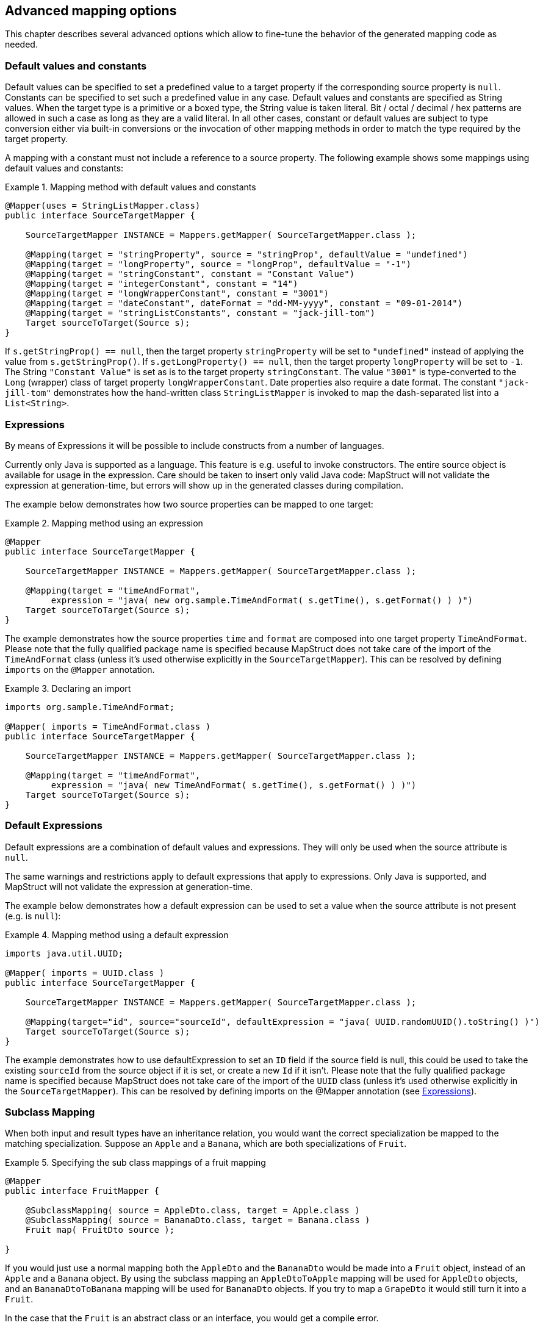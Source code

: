 == Advanced mapping options
This chapter describes several advanced options which allow to fine-tune the behavior of the generated mapping code as needed.

[[default-values-and-constants]]
=== Default values and constants

Default values can be specified to set a predefined value to a target property if the corresponding source property is `null`. Constants can be specified to set such a predefined value in any case. Default values and constants are specified as String values. When the target type is a primitive or a boxed type, the String value is taken literal. Bit / octal / decimal / hex patterns are allowed in such a case as long as they are a valid literal.
In all other cases, constant or default values are subject to type conversion either via built-in conversions or the invocation of other mapping methods in order to match the type required by the target property.

A mapping with a constant must not include a reference to a source property. The following example shows some mappings using default values and constants:

.Mapping method with default values and constants
====
[source, java, linenums]
[subs="verbatim,attributes"]
----
@Mapper(uses = StringListMapper.class)
public interface SourceTargetMapper {

    SourceTargetMapper INSTANCE = Mappers.getMapper( SourceTargetMapper.class );

    @Mapping(target = "stringProperty", source = "stringProp", defaultValue = "undefined")
    @Mapping(target = "longProperty", source = "longProp", defaultValue = "-1")
    @Mapping(target = "stringConstant", constant = "Constant Value")
    @Mapping(target = "integerConstant", constant = "14")
    @Mapping(target = "longWrapperConstant", constant = "3001")
    @Mapping(target = "dateConstant", dateFormat = "dd-MM-yyyy", constant = "09-01-2014")
    @Mapping(target = "stringListConstants", constant = "jack-jill-tom")
    Target sourceToTarget(Source s);
}
----
====

If `s.getStringProp() == null`, then the target property `stringProperty` will be set to `"undefined"` instead of applying the value from `s.getStringProp()`. If `s.getLongProperty() == null`, then the target property `longProperty` will be set to `-1`.
The String `"Constant Value"` is set as is to the target property `stringConstant`. The value `"3001"` is type-converted to the `Long` (wrapper) class of target property `longWrapperConstant`. Date properties also require a date format. The constant `"jack-jill-tom"` demonstrates how the hand-written class `StringListMapper` is invoked to map the dash-separated list into a `List<String>`.

[[expressions]]
=== Expressions

By means of Expressions it will be possible to include constructs from a number of languages.

Currently only Java is supported as a language. This feature is e.g. useful to invoke constructors. The entire source object is available for usage in the expression. Care should be taken to insert only valid Java code: MapStruct will not validate the expression at generation-time, but errors will show up in the generated classes during compilation.

The example below demonstrates how two source properties can be mapped to one target:

.Mapping method using an expression
====
[source, java, linenums]
[subs="verbatim,attributes"]
----
@Mapper
public interface SourceTargetMapper {

    SourceTargetMapper INSTANCE = Mappers.getMapper( SourceTargetMapper.class );

    @Mapping(target = "timeAndFormat",
         expression = "java( new org.sample.TimeAndFormat( s.getTime(), s.getFormat() ) )")
    Target sourceToTarget(Source s);
}
----
====

The example demonstrates how the source properties `time` and `format` are composed into one target property `TimeAndFormat`. Please note that the fully qualified package name is specified because MapStruct does not take care of the import of the `TimeAndFormat` class (unless it's used otherwise explicitly in the `SourceTargetMapper`). This can be resolved by defining `imports` on the `@Mapper` annotation.

.Declaring an import
====
[source, java, linenums]
[subs="verbatim,attributes"]
----
imports org.sample.TimeAndFormat;

@Mapper( imports = TimeAndFormat.class )
public interface SourceTargetMapper {

    SourceTargetMapper INSTANCE = Mappers.getMapper( SourceTargetMapper.class );

    @Mapping(target = "timeAndFormat",
         expression = "java( new TimeAndFormat( s.getTime(), s.getFormat() ) )")
    Target sourceToTarget(Source s);
}
----
====

[[default-expressions]]
=== Default Expressions

Default expressions are a combination of default values and expressions. They will only be used when the source attribute is `null`.

The same warnings and restrictions apply to default expressions that apply to expressions. Only Java is supported, and MapStruct will not validate the expression at generation-time.

The example below demonstrates how a default expression can be used to set a value when the source attribute is not present (e.g. is `null`):

.Mapping method using a default expression
====
[source, java, linenums]
[subs="verbatim,attributes"]
----
imports java.util.UUID;

@Mapper( imports = UUID.class )
public interface SourceTargetMapper {

    SourceTargetMapper INSTANCE = Mappers.getMapper( SourceTargetMapper.class );

    @Mapping(target="id", source="sourceId", defaultExpression = "java( UUID.randomUUID().toString() )")
    Target sourceToTarget(Source s);
}
----
====

The example demonstrates how to use defaultExpression to set an `ID` field if the source field is null, this could be used to take the existing `sourceId` from the source object if it is set, or create a new `Id` if it isn't. Please note that the fully qualified package name is specified because MapStruct does not take care of the import of the `UUID` class (unless it’s used otherwise explicitly in the `SourceTargetMapper`). This can be resolved by defining imports on the @Mapper annotation (see <<expressions>>).

[[sub-class-mappings]]
=== Subclass Mapping

When both input and result types have an inheritance relation, you would want the correct specialization be mapped to the matching specialization.
Suppose an `Apple` and a `Banana`, which are both specializations of `Fruit`.

.Specifying the sub class mappings of a fruit mapping
====
[source, java, linenums]
[subs="verbatim,attributes"]
----
@Mapper
public interface FruitMapper {

    @SubclassMapping( source = AppleDto.class, target = Apple.class )
    @SubclassMapping( source = BananaDto.class, target = Banana.class )
    Fruit map( FruitDto source );

}
----
====

If you would just use a normal mapping both the `AppleDto` and the `BananaDto` would be made into a `Fruit` object, instead of an `Apple` and a `Banana` object.
By using the subclass mapping an `AppleDtoToApple` mapping will be used for `AppleDto` objects, and an `BananaDtoToBanana` mapping will be used for `BananaDto` objects.
If you try to map a `GrapeDto` it would still turn it into a `Fruit`.

In the case that the `Fruit` is an abstract class or an interface, you would get a compile error.

To allow mappings for abstract classes or interfaces you need to set the `subclassExhaustiveStrategy` to `RUNTIME_EXCEPTION`, you can do this at the `@MapperConfig`, `@Mapper` or `@BeanMapping` annotations. If you then pass a `GrapeDto` an `IllegalArgumentException` will be thrown because it is unknown how to map a `GrapeDto`.
Adding the missing (`@SubclassMapping`) for it will fix that.

<<selection-based-on-qualifiers>> can be used to further control which methods may be chosen to map a specific subclass. For that, you will need to use one of `SubclassMapping#qualifiedByName` or `SubclassMapping#qualifiedBy`.

[TIP]
====
If the mapping method for the subclasses does not exist it will be created and any other annotations on the fruit mapping method will be inherited by the newly generated mappings.
====

[NOTE]
====
Combining `@SubclassMapping` with update methods is not supported.
If you try to use subclass mappings there will be a compile error.
The same issue exists for the `@Context` and `@TargetType` parameters.
====

[[determining-result-type]]
=== Determining the result type

When result types have an inheritance relation, selecting either mapping method (`@Mapping`) or a factory method (`@BeanMapping`) can become ambiguous. Suppose an Apple and a Banana, which are both specializations of Fruit.

.Specifying the result type of a bean mapping method
====
[source, java, linenums]
[subs="verbatim,attributes"]
----
@Mapper( uses = FruitFactory.class )
public interface FruitMapper {

    @BeanMapping( resultType = Apple.class )
    Fruit map( FruitDto source );

}
----
[source, java, linenums]
[subs="verbatim,attributes"]
----
public class FruitFactory {

    public Apple createApple() {
        return new Apple( "Apple" );
    }

    public Banana createBanana() {
        return new Banana( "Banana" );
    }
}
----
====

So, which `Fruit` must be factorized in the mapping method `Fruit map(FruitDto source);`? A `Banana` or an `Apple`? Here's where the `@BeanMapping#resultType` comes in handy. It controls the factory method to select, or in absence of a factory method, the return type to create.

[TIP]
====
The same mechanism is present on mapping: `@Mapping#resultType` and works like you expect it would: it selects the mapping method with the desired result type when present.
====

[TIP]
====
The mechanism is also present on iterable mapping and map mapping. `@IterableMapping#elementTargetType` is used to select the mapping method with the desired element in the resulting `Iterable`. For the `@MapMapping` a similar purpose is served by means of `#MapMapping#keyTargetType` and `MapMapping#valueTargetType`.
====

[[mapping-result-for-null-arguments]]
=== Controlling mapping result for 'null' arguments

MapStruct offers control over the object to create when the source argument of the mapping method equals `null`. By default `null` will be returned.

However, by specifying `nullValueMappingStrategy = NullValueMappingStrategy.RETURN_DEFAULT` on `@BeanMapping`, `@IterableMapping`, `@MapMapping`, or globally on `@Mapper` or `@MapperConfig`, the mapping result can be altered to return empty *default* values. This means for:

* *Bean mappings*: an 'empty' target bean will be returned, with the exception of constants and expressions, they will be populated when present.
* *Iterables / Arrays*: an empty iterable will be returned.
* *Maps*: an empty map will be returned.

The strategy works in a hierarchical fashion. Setting `nullValueMappingStrategy` on mapping method level will override `@Mapper#nullValueMappingStrategy`, and `@Mapper#nullValueMappingStrategy` will override `@MapperConfig#nullValueMappingStrategy`.

[[mapping-result-for-null-collection-or-map-arguments]]
=== Controlling mapping result for 'null' collection or map arguments

With <<mapping-result-for-null-arguments>> it is possible to control how the return type should be constructed when the source argument of the mapping method is `null`.
That is applied for all mapping methods (bean, iterable or map mapping methods).

However, MapStruct also offers a more dedicated way to control how collections / maps should be mapped.
e.g. return default (empty) collections / maps, but return `null` for beans.

For collections (iterables) this can be controlled through:

* `MapperConfig#nullValueIterableMappingStrategy`
* `Mapper#nullValueIterableMappingStrategy`
* `IterableMapping#nullValueMappingStrategy`

For maps this can be controlled through:

* `MapperConfig#nullValueMapMappingStrategy`
* `Mapper#nullValueMapMappingStrategy`
* `MapMapping#nullValueMappingStrategy`

How the value of the `NullValueMappingStrategy` is applied is the same as in <<mapping-result-for-null-arguments>>


[[mapping-result-for-null-properties]]
=== Controlling mapping result for 'null' properties in bean mappings (update mapping methods only).

MapStruct offers control over the property to set in an `@MappingTarget` annotated target bean when the source property equals `null` or the presence check method results in 'absent'.

By default the target property will be set to null.

However:

1. By specifying `nullValuePropertyMappingStrategy = NullValuePropertyMappingStrategy.SET_TO_DEFAULT` on `@Mapping`, `@BeanMapping`, `@Mapper` or `@MapperConfig`, the mapping result can be altered to return *default* values.
For `List` MapStruct generates an `ArrayList`, for `Map` a `LinkedHashMap`, for arrays an empty array, for `String` `""` and for primitive / boxed types a representation of `false` or `0`.
For all other objects an new instance is created. Please note that a default constructor is required. If not available, use the `@Mapping#defaultValue`.

2. By specifying `nullValuePropertyMappingStrategy = NullValuePropertyMappingStrategy.IGNORE` on `@Mapping`, `@BeanMapping`, `@Mapper` or `@MapperConfig`, the mapping result will be equal to the original value of the `@MappingTarget` annotated target.

The strategy works in a hierarchical fashion. Setting `nullValuePropertyMappingStrategy` on mapping method level will override `@Mapper#nullValuePropertyMappingStrategy`, and `@Mapper#nullValuePropertyMappingStrategy` will override `@MapperConfig#nullValuePropertyMappingStrategy`.

[NOTE]
====
Some types of mappings (collections, maps), in which MapStruct is instructed to use a getter or adder as target accessor (see `CollectionMappingStrategy`), MapStruct will always generate a source property
null check, regardless of the value of the `NullValuePropertyMappingStrategy`, to avoid addition of `null` to the target collection or map. Since the target is assumed to be initialised this strategy will not be applied.
====

[TIP]
====
`NullValuePropertyMappingStrategy` also applies when the presence checker returns `not present`.
====

[[checking-source-property-for-null-arguments]]
=== Controlling checking result for 'null' properties in bean mapping

MapStruct offers control over when to generate a `null` check. By default (`nullValueCheckStrategy = NullValueCheckStrategy.ON_IMPLICIT_CONVERSION`) a `null` check will be generated for:

* direct setting of source value to target value when target is primitive and source is not.
* applying type conversion and then:
.. calling the setter on the target.
.. calling another type conversion and subsequently calling the setter on the target.
.. calling a mapping method and subsequently calling the setter on the target.

First calling a mapping method on the source property is not protected by a null check. Therefore generated mapping methods will do a null check prior to carrying out mapping on a source property. Handwritten mapping methods must take care of null value checking. They have the possibility to add 'meaning' to `null`. For instance: mapping `null` to a default value.

The option `nullValueCheckStrategy = NullValueCheckStrategy.ALWAYS` will always include a null check when source is non primitive, unless a source presence checker is defined on the source bean.

The strategy works in a hierarchical fashion. `@Mapping#nullValueCheckStrategy` will override `@BeanMapping#nullValueCheckStrategy`, `@BeanMapping#nullValueCheckStrategy` will override `@Mapper#nullValueCheckStrategy` and `@Mapper#nullValueCheckStrategy` will override `@MaperConfig#nullValueCheckStrategy`.

[[source-presence-check]]
=== Source presence checking
Some frameworks generate bean properties that have a source presence checker. Often this is in the form of a method `hasXYZ`, `XYZ` being a property on the source bean in a bean mapping method. MapStruct will call this `hasXYZ` instead of performing a `null` check when it finds such `hasXYZ` method.

[TIP]
====
The source presence checker name can be changed in the MapStruct service provider interface (SPI). It can also be deactivated in this way.
====

[NOTE]
====
Some types of mappings (collections, maps), in which MapStruct is instructed to use a getter or adder as target accessor (see `CollectionMappingStrategy`), MapStruct will always generate a source property
null check, regardless the value of the `NullValueCheckStrategy` to avoid addition of `null` to the target collection or map.
====

[[conditional-mapping]]
=== Conditional Mapping

Conditional Mapping is a type of <<source-presence-check>>.
The difference is that it allows users to write custom condition methods that will be invoked to check if a property needs to be mapped or not.

A custom condition method is a method that is annotated with `org.mapstruct.Condition` and returns `boolean`.

e.g. if you only want to map a String property when it is not `null`, and it is not empty then you can do something like:

.Mapper using custom condition check method
====
[source, java, linenums]
[subs="verbatim,attributes"]
----
@Mapper
public interface CarMapper {

    CarDto carToCarDto(Car car);

    @Condition
    default boolean isNotEmpty(String value) {
        return value != null && !value.isEmpty();
    }
}
----
====

The generated mapper will look like:

.Custom condition check in generated implementation
====
[source, java, linenums]
[subs="verbatim,attributes"]
----
// GENERATED CODE
public class CarMapperImpl implements CarMapper {

    @Override
    public CarDto carToCarDto(Car car) {
        if ( car == null ) {
            return null;
        }

        CarDto carDto = new CarDto();

        if ( isNotEmpty( car.getOwner() ) ) {
            carDto.setOwner( car.getOwner() );
        }

        // Mapping of other properties

        return carDto;
    }
}
----
====

When using this in combination with an update mapping method it will replace the `null-check` there, for example:

.Update mapper using custom condition check method
====
[source, java, linenums]
[subs="verbatim,attributes"]
----
@Mapper
public interface CarMapper {

    CarDto carToCarDto(Car car, @MappingTarget CarDto carDto);

    @Condition
    default boolean isNotEmpty(String value) {
        return value != null && !value.isEmpty();
    }
}
----
====

The generated update mapper will look like:

.Custom condition check in generated implementation
====
[source, java, linenums]
[subs="verbatim,attributes"]
----
// GENERATED CODE
public class CarMapperImpl implements CarMapper {

    @Override
    public CarDto carToCarDto(Car car, CarDto carDto) {
        if ( car == null ) {
            return carDto;
        }

        if ( isNotEmpty( car.getOwner() ) ) {
            carDto.setOwner( car.getOwner() );
        } else {
            carDto.setOwner( null );
        }

        // Mapping of other properties

        return carDto;
    }
}
----
====

Additionally `@TargetPropertyName` or `@SourcePropertyName` of type `java.lang.String` can be used in custom condition check method:

.Mapper using custom condition check method with `@TargetPropertyName` and `@SourcePropertyName`
====
[source, java, linenums]
[subs="verbatim,attributes"]
----
@Mapper
public interface CarMapper {

    @Mapping(target = "owner", source = "ownerName")
    CarDto carToCarDto(Car car, @MappingTarget CarDto carDto);

    @Condition
    default boolean isNotEmpty(
        String value, @TargetPropertyName String targetPropertyName, @SourcePropertyName String sourcePropertyName
    ) {
        if ( targetPropertyName.equals( "owner" ) && sourcePropertyName.equals( "ownerName" ) ) {
           return value != null
                    && !value.isEmpty()
                    && !value.equals( value.toLowerCase() );
        }
        return value != null && !value.isEmpty();
    }
}
----
====

The generated mapper with `@TargetPropertyName` will look like:

.Custom condition check in generated implementation
====
[source, java, linenums]
[subs="verbatim,attributes"]
----
// GENERATED CODE
public class CarMapperImpl implements CarMapper {

    @Override
    public CarDto carToCarDto(Car car, CarDto carDto) {
        if ( car == null ) {
            return carDto;
        }

        if ( isNotEmpty( car.getOwner(), "owner", "ownerName" ) ) {
            carDto.setOwner( car.getOwner() );
        } else {
            carDto.setOwner( null );
        }

        // Mapping of other properties

        return carDto;
    }
}
----
====

[IMPORTANT]
====
If there is a custom `@Condition` method applicable for the property it will have a precedence over a presence check method in the bean itself.
====

[NOTE]
====
Methods annotated with `@Condition` in addition to the value of the source property can also have the source parameter as an input.

`@TargetPropertyName` and `@SourcePropertyName` parameters can only be used in `@Condition` methods.
====

<<selection-based-on-qualifiers>> is also valid for `@Condition` methods.
In order to use a more specific condition method you will need to use one of `Mapping#conditionQualifiedByName` or `Mapping#conditionQualifiedBy`.

[[exceptions]]
=== Exceptions

Calling applications may require handling of exceptions when calling a mapping method. These exceptions could be thrown by hand-written logic and by the generated built-in mapping methods or type-conversions of MapStruct. When the calling application requires handling of exceptions, a throws clause can be defined in the mapping method:

.Mapper using custom method declaring checked exception
====
[source, java, linenums]
[subs="verbatim,attributes"]
----
@Mapper(uses = HandWritten.class)
public interface CarMapper {

    CarDto carToCarDto(Car car) throws GearException;
}
----
====

The hand written logic might look like this:

.Custom mapping method declaring checked exception
====
[source, java, linenums]
[subs="verbatim,attributes"]
----
public class HandWritten {

    private static final String[] GEAR = {"ONE", "TWO", "THREE", "OVERDRIVE", "REVERSE"};

    public String toGear(Integer gear) throws GearException, FatalException {
        if ( gear == null ) {
            throw new FatalException("null is not a valid gear");
        }

        if ( gear < 0 && gear > GEAR.length ) {
            throw new GearException("invalid gear");
        }
        return GEAR[gear];
    }
}
----
====

MapStruct now, wraps the `FatalException` in a `try-catch` block and rethrows an unchecked `RuntimeException`. MapStruct delegates handling of the `GearException` to the application logic because it is defined as throws clause in the `carToCarDto` method:

.try-catch block in generated implementation
====
[source, java, linenums]
[subs="verbatim,attributes"]
----
// GENERATED CODE
@Override
public CarDto carToCarDto(Car car) throws GearException {
    if ( car == null ) {
        return null;
    }

    CarDto carDto = new CarDto();
    try {
        carDto.setGear( handWritten.toGear( car.getGear() ) );
    }
    catch ( FatalException e ) {
        throw new RuntimeException( e );
    }

    return carDto;
}
----
====

Some **notes** on null checks. MapStruct does provide null checking only when required: when applying type-conversions or constructing a new type by invoking its constructor. This means that the user is responsible in hand-written code for returning valid non-null objects. Also null objects can be handed to hand-written code, since MapStruct does not want to make assumptions on the meaning assigned by the user to a null object. Hand-written code has to deal with this.
